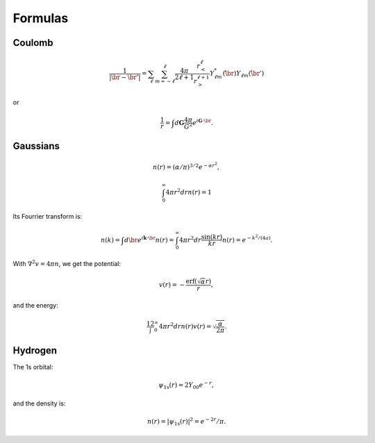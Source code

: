 ========
Formulas
========

.. default-role:: math


Coulomb
=======

.. math::

    \frac{1}{|\br-\br'|} =
    \sum_\ell \sum_{m=-\ell}^\ell
    \frac{4\pi}{2\ell+1}
    \frac{r_<^\ell}{r_>^{\ell+1}}
    Y_{\ell m}^*(\hat\br) Y_{\ell m}(\hat\br')

or

.. math::

    \frac{1}{r} = \int d\mathbf{G}\frac{4\pi}{G^2}
    e^{i\mathbf{G}\cdot\br}.


Gaussians
=========

.. math:: n(r) = (\alpha/\pi)^{3/2} e^{-\alpha r^2},

.. math:: \int_0^\infty 4\pi r^2 dr n(r) = 1

Its Fourrier transform is:

.. math::

    n(k) = \int d\br e^{i\mathbf{k}\cdot\br} n(r) =
    \int_0^\infty 4\pi r^2 dr \frac{\sin(kr)}{kr} n(r) =
    e^{-k^2/(4a)}.

With `\nabla^2 v=4\pi n`, we get the potential:

.. math:: v(r) = -\frac{\text{erf}(\sqrt\alpha r)}{r},

and the energy:

.. math::

    \frac12 \int_0^\infty 4\pi r^2 dr n(r) v(r) =
    \sqrt{\frac{\alpha}{2\pi}}.


Hydrogen
========

The 1s orbital:

.. math:: \psi_{\text{1s}}(r) = 2Y_{00} e^{-r},

and the density is:

.. math:: n(r) = |\psi_{\text{1s}}(r)|^2 = e^{-2r}/\pi.

